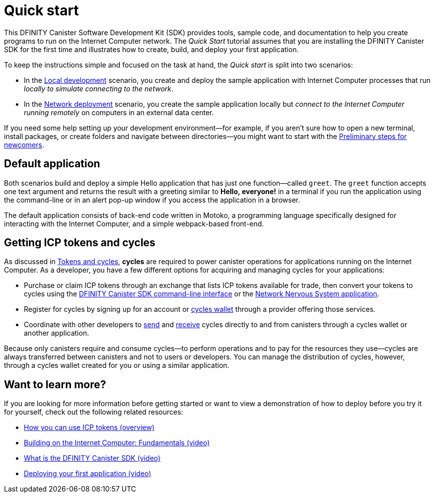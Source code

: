= Quick start
:description: Download the DFINITY Canister SDK and learn how to deploy your first application.
:keywords: Internet Computer,blockchain,cryptocurrency,ICP tokens,smart contracts,cycles,wallet,software canister,developer onboarding
:proglang: Motoko
:platform: Internet Computer platform
:IC: Internet Computer
:company-id: DFINITY
:sdk-short-name: DFINITY Canister SDK
:sdk-long-name: DFINITY Canister Software Development Kit (SDK)
ifdef::env-github,env-browser[:outfilesuffix:.adoc]

[[quick-start-intro]]
This {sdk-long-name} provides tools, sample code, and documentation to help you create programs to run on the {IC} network.
The _Quick Start_ tutorial assumes that you are installing the {sdk-short-name} for the first time and illustrates how to create, build, and deploy your first application. 

To keep the instructions simple and focused on the task at hand, the _Quick start_ is split into two scenarios:

* In the link:local-quickstart{outfilesuffix}[Local development] scenario, you create and deploy the sample application with {IC} processes that run _locally to simulate connecting to the network_.

* In the link:network-quickstart{outfilesuffix}[Network deployment] scenario, you create the sample application locally but _connect to the {IC} running remotely_ on computers in an external data center.

If you need some help setting up your development environment—for example, if you aren’t sure how to open a new terminal, install packages, or create folders and navigate between directories—you might want to start with the link:newcomers{outfilesuffix}[Preliminary steps for newcomers].

[[default-app]]
== Default application

Both scenarios build and deploy a simple Hello application that has just one function—called `+greet+`. The `+greet+` function accepts one text argument and returns the result with a greeting similar to **Hello,{nbsp}everyone!** in a terminal if you run the application using the command-line or in an alert pop-up window if you access the application in a browser.

The default application consists of back-end code written in  {proglang}, a programming language specifically designed for interacting with the {IC}, and a simple webpack-based front-end.

== Getting ICP tokens and cycles

As discussed in link:../developers-guide/concepts/tokens-cycles{outfilesuffix}[Tokens and cycles], *cycles* are required to power canister operations for applications running on the {IC}. 
As a developer, you have a few different options for acquiring and managing cycles for your applications:

* Purchase or claim ICP tokens through an exchange that lists ICP tokens available for trade, then convert your tokens to cycles using the link:network-quickstart{outfilesuffix}#convert-tokens[{sdk-short-name} command-line interface] or the link:https://nns.ic0/app[Network Nervous System application].
* Register for cycles by signing up for an account or link:../developers-guide/default-wallet{outfilesuffix}#wallet-create-wallets[cycles wallet] through a provider offering those services.
* Coordinate with other developers to link:../developers-guide/default-wallet{outfilesuffix}#wallet-send[send] and link:../developers-guide/default-wallet{outfilesuffix}#wallet-receive[receive] cycles directly to and from canisters through a cycles wallet or another application.

Because only canisters require and consume cycles—to perform operations and to pay for the resources they use—cycles are always transferred between canisters and not to users or developers. You can manage the distribution of cycles, however, through a cycles wallet created for you or using a similar application. 

== Want to learn more?

If you are looking for more information before getting started or want to view a demonstration of how to deploy before you try it for yourself, check out the following related resources:

* link:../developers-guide/concepts/tokens-cycles{outfilesuffix}#using-tokens[How you can use ICP tokens (overview)]
* link:https://www.youtube.com/watch?v=jduSMHxdYD8[Building on the Internet Computer: Fundamentals (video)]
* link:https://www.youtube.com/watch?v=60uHQfoA8Dk[What is the DFINITY Canister SDK (video)]
* link:https://www.youtube.com/watch?v=yqIoiyuGYNA[Deploying your first application (video)]